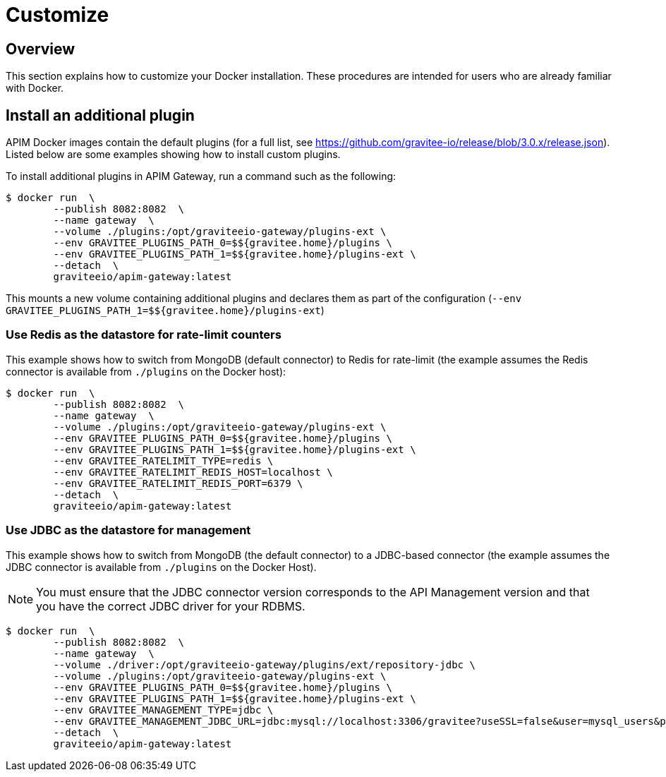 = Customize
:page-toc: false
:page-sidebar: apim_3_x_sidebar
:page-permalink: apim/3.x/apim_installguide_docker_customize.html
:page-folder: apim/installation-guide/docker
:page-layout: apim3x
:docker-image-src: https://raw.githubusercontent.com/gravitee-io/gravitee-docker/master/images
:github-repo: https://github.com/gravitee-io/gravitee-docker
:docker-hub: https://hub.docker.com/r/graviteeio

== Overview

This section explains how to customize your Docker installation. These procedures are intended for users who are already familiar with Docker.

== Install an additional plugin

APIM Docker images contain the default plugins (for a full list, see https://github.com/gravitee-io/release/blob/3.0.x/release.json[window=\"_blank\"]). Listed below are some examples showing how to install custom plugins.

To install additional plugins in APIM Gateway, run a command such as the following:

[source,shell]
....
$ docker run  \
        --publish 8082:8082  \
        --name gateway  \
        --volume ./plugins:/opt/graviteeio-gateway/plugins-ext \
        --env GRAVITEE_PLUGINS_PATH_0=$${gravitee.home}/plugins \
        --env GRAVITEE_PLUGINS_PATH_1=$${gravitee.home}/plugins-ext \
        --detach  \
        graviteeio/apim-gateway:latest
....

This mounts a new volume containing additional plugins and declares them as part of the configuration (`--env GRAVITEE_PLUGINS_PATH_1=$${gravitee.home}/plugins-ext`)

=== Use Redis as the datastore for rate-limit counters

This example shows how to switch from MongoDB (default connector) to Redis for rate-limit (the example assumes the Redis connector is available from `./plugins` on the Docker host):

[source,shell]
....
$ docker run  \
        --publish 8082:8082  \
        --name gateway  \
        --volume ./plugins:/opt/graviteeio-gateway/plugins-ext \
        --env GRAVITEE_PLUGINS_PATH_0=$${gravitee.home}/plugins \
        --env GRAVITEE_PLUGINS_PATH_1=$${gravitee.home}/plugins-ext \
        --env GRAVITEE_RATELIMIT_TYPE=redis \
        --env GRAVITEE_RATELIMIT_REDIS_HOST=localhost \
        --env GRAVITEE_RATELIMIT_REDIS_PORT=6379 \
        --detach  \
        graviteeio/apim-gateway:latest
....

=== Use JDBC as the datastore for management

This example shows how to switch from MongoDB (the default connector) to a JDBC-based connector (the example assumes the JDBC connector is available from `./plugins` on the Docker Host).

NOTE: You must ensure that the JDBC connector version corresponds to the API Management version and that you have the correct JDBC driver for your RDBMS.

....
$ docker run  \
        --publish 8082:8082  \
        --name gateway  \
        --volume ./driver:/opt/graviteeio-gateway/plugins/ext/repository-jdbc \
        --volume ./plugins:/opt/graviteeio-gateway/plugins-ext \
        --env GRAVITEE_PLUGINS_PATH_0=$${gravitee.home}/plugins \
        --env GRAVITEE_PLUGINS_PATH_1=$${gravitee.home}/plugins-ext \
        --env GRAVITEE_MANAGEMENT_TYPE=jdbc \
        --env GRAVITEE_MANAGEMENT_JDBC_URL=jdbc:mysql://localhost:3306/gravitee?useSSL=false&user=mysql_users&password=mysql_password \
        --detach  \
        graviteeio/apim-gateway:latest
....

